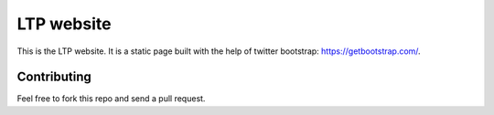 ================
LTP website
================

This is the LTP website. It is a static page built with the help of
twitter bootstrap: https://getbootstrap.com/.

Contributing
------------

Feel free to fork this repo and send a pull request.
